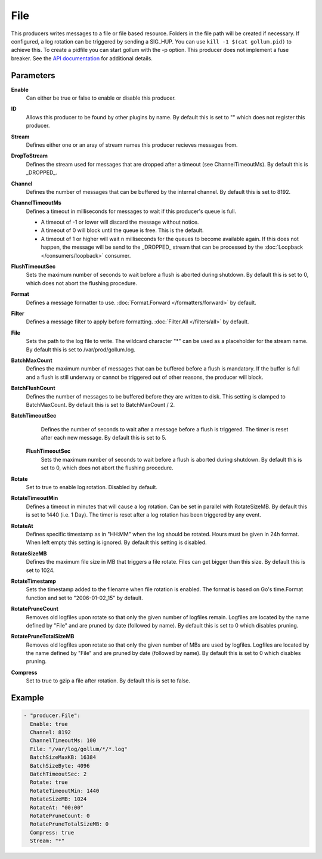 File
====

This producers writes messages to a file or file based resource.
Folders in the file path will be created if necessary.
If configured, a log rotation can be triggered by sending a SIG_HUP.
You can use ``kill -1 $(cat gollum.pid)`` to achieve this. To create a pidfile you can start gollum with the -p option.
This producer does not implement a fuse breaker.
See the `API documentation <http://gollum.readthedocs.org/en/latest/producers/file.html>`_ for additional details.


Parameters
----------

**Enable**
  Can either be true or false to enable or disable this producer.
**ID**
  Allows this producer to be found by other plugins by name.
  By default this is set to "" which does not register this producer.
**Stream**
  Defines either one or an aray of stream names this producer recieves messages from.
**DropToStream**
  Defines the stream used for messages that are dropped after a timeout (see ChannelTimeoutMs).
  By default this is _DROPPED_.
**Channel**
  Defines the number of messages that can be buffered by the internal channel.
  By default this is set to 8192.
**ChannelTimeoutMs**
  Defines a timeout in milliseconds for messages to wait if this producer's queue is full.

  - A timeout of -1 or lower will discard the message without notice.
  - A timeout of 0 will block until the queue is free. This is the default.
  - A timeout of 1 or higher will wait n milliseconds for the queues to become available again.
    If this does not happen, the message will be send to the _DROPPED_ stream that can be processed by the :doc:`Loopback </consumers/loopback>` consumer.

**FlushTimeoutSec**
  Sets the maximum number of seconds to wait before a flush is aborted during shutdown.
  By default this is set to 0, which does not abort the flushing procedure.
**Format**
  Defines a message formatter to use. :doc:`Format.Forward </formatters/forward>` by default.
**Filter**
  Defines a message filter to apply before formatting. :doc:`Filter.All </filters/all>` by default.
**File**
  Sets the path to the log file to write.
  The wildcard character "*" can be used as a placeholder for the stream name.
  By default this is set to /var/prod/gollum.log.
**BatchMaxCount**
  Defines the maximum number of messages that can be buffered before a flush is mandatory.
  If the buffer is full and a flush is still underway or cannot be triggered out of other reasons, the producer will block.
**BatchFlushCount**
  Defines the number of messages to be buffered before they are written to disk.
  This setting is clamped to BatchMaxCount.
  By default this is set to BatchMaxCount / 2.
**BatchTimeoutSec**
  Defines the number of seconds to wait after a message before a flush is triggered.
  The timer is reset after each new message.
  By default this is set to 5.
 **FlushTimeoutSec**
  Sets the maximum number of seconds to wait before a flush is aborted during shutdown.
  By default this is set to 0, which does not abort the flushing procedure.
**Rotate**
  Set to true to enable log rotation. Disabled by default.
**RotateTimeoutMin**
  Defines a timeout in minutes that will cause a log rotation.
  Can be set in parallel with RotateSizeMB.
  By default this is set to 1440 (i.e. 1 Day).
  The timer is reset after a log rotation has been triggered by any event.
**RotateAt**
  Defines specific timestamp as in "HH:MM" when the log should be rotated.
  Hours must be given in 24h format.
  When left empty this setting is ignored. By default this setting is disabled.
**RotateSizeMB**
  Defines the maximum file size in MB that triggers a file rotate.
  Files can get bigger than this size. By default this is set to 1024.
**RotateTimestamp**
  Sets the timestamp added to the filename when file rotation is enabled.
  The format is based on Go's time.Format function and set to "2006-01-02_15" by default.
**RotatePruneCount**
  Removes old logfiles upon rotate so that only the given number of logfiles remain.
  Logfiles are located by the name defined by "File" and are pruned by date (followed by name).
  By default this is set to 0 which disables pruning.
**RotatePruneTotalSizeMB**
  Removes old logfiles upon rotate so that only the given number of MBs are used by logfiles.
  Logfiles are located by the name defined by "File" and are pruned by date (followed by name).
  By default this is set to 0 which disables pruning.
**Compress**
  Set to true to gzip a file after rotation.
  By default this is set to false.

Example
-------

.. code-block:: yaml

  - "producer.File":
    Enable: true
    Channel: 8192
    ChannelTimeoutMs: 100
    File: "/var/log/gollum/*/*.log"
    BatchSizeMaxKB: 16384
    BatchSizeByte: 4096
    BatchTimeoutSec: 2
    Rotate: true
    RotateTimeoutMin: 1440
    RotateSizeMB: 1024
    RotateAt: "00:00"
    RotatePruneCount: 0
    RotatePruneTotalSizeMB: 0
    Compress: true
    Stream: "*"
